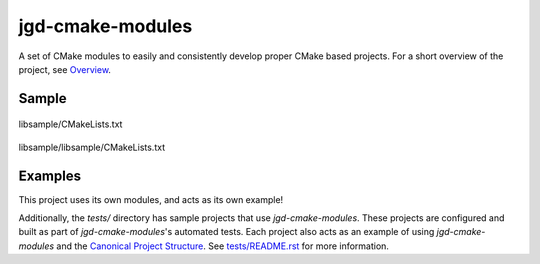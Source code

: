 jgd-cmake-modules
=================

A set of CMake modules to easily and consistently develop proper CMake based projects.
For a short overview of the project, see `Overview <docs/overview>`_.

Sample
------

.. figure:: data/images/top_level_sample.svg
   :width: 60%
   :align: center
   :alt: Sample code of top-level cmake with jgd-cmake-modules

   libsample/CMakeLists.txt

.. figure:: data/images/subdirectory_sample.svg
   :align: center
   :alt: Sample code of subdirectory cmake with jgd-cmake-modules

   libsample/libsample/CMakeLists.txt

Examples
--------

This project uses its own modules, and acts as its own example!

Additionally, the `tests/` directory has sample projects that use *jgd-cmake-modules*. These projects are
configured and built as part of *jgd-cmake-modules*'s automated tests. Each project also acts as an
example of using
*jgd-cmake-modules* and the `Canonical Project Structure <https://www.open-std.org/jtc1/sc22/wg21/docs/papers/2018/p1204r0.html#:~:text=The%20canonical%20structure%20is%20primarily,specific%20and%20well%2Ddefined%20function.>`_.
See `tests/README.rst <tests/README.rst>`_ for more information.

